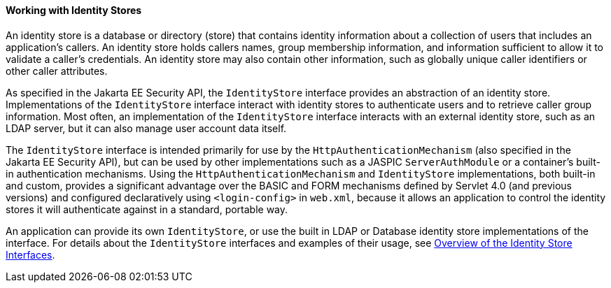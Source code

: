 [[working-with-identity-stores]]
==== Working with Identity Stores
An identity store is a database or directory (store) that contains identity information
about a collection of users that includes an application's callers. An identity store
holds callers names, group membership information, and information sufficient
to allow it to validate a caller's credentials. An identity store may also contain other
information, such as globally unique caller identifiers or other caller attributes.

As specified in the Jakarta EE Security API, the `IdentityStore` interface
provides an abstraction of an identity store. Implementations of the `IdentityStore`
interface interact with identity stores to authenticate users
and to retrieve caller group information. Most often, an implementation of the `IdentityStore`
interface interacts with an external identity store, such as an LDAP server,
but it can also manage user account data itself.

The `IdentityStore` interface is intended
primarily for use by the `HttpAuthenticationMechanism` (also specified in the
Jakarta EE Security API), but can be used by other implementations such as a JASPIC
`ServerAuthModule` or a container's built-in authentication mechanisms. Using the
`HttpAuthenticationMechanism`
and `IdentityStore` implementations, both built-in and custom, provides a significant
advantage over the BASIC and FORM mechanisms
defined by Servlet 4.0 (and previous versions) and configured declaratively
using `<login-config>` in `web.xml`,
because it allows an application to control the identity stores it will
authenticate against in a standard, portable way.

An application can provide its own `IdentityStore`,
or use the built in LDAP or Database identity store implementations of the interface.
For details about the `IdentityStore` interfaces and examples of their usage, see
link:#overview-of-the-identity-store-interfaces[Overview of the Identity Store Interfaces].
